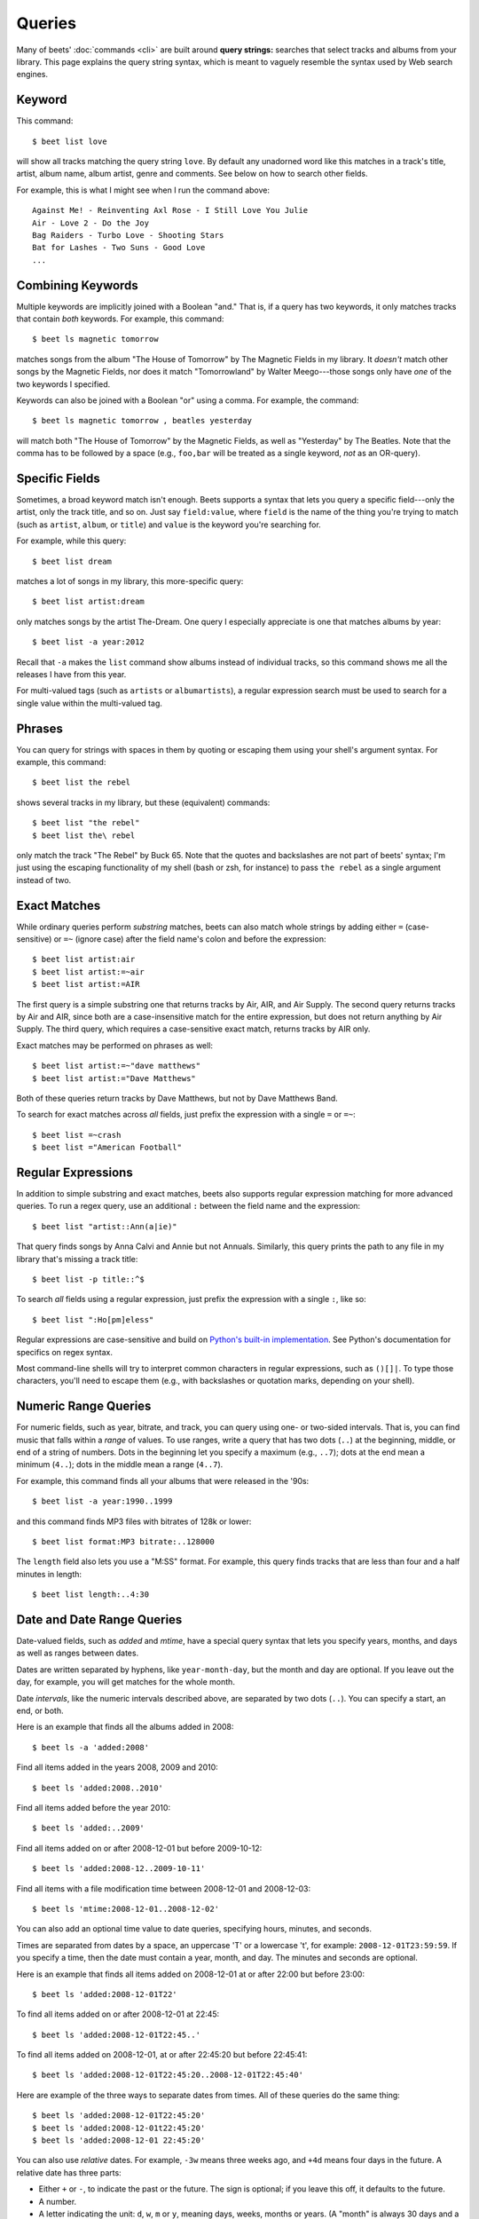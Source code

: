 .. _queries:

Queries
=======

Many of beets' :doc:`commands <cli>` are built around **query strings:**
searches that select tracks and albums from your library. This page explains the
query string syntax, which is meant to vaguely resemble the syntax used by Web
search engines.

.. _keywordquery:

Keyword
-------

This command::

    $ beet list love

will show all tracks matching the query string ``love``. By default any unadorned word like this matches in a track's  title, artist, album name, album artist, genre and comments. See below on how to search other fields.

For example, this is what I might see when I run the command above::

    Against Me! - Reinventing Axl Rose - I Still Love You Julie
    Air - Love 2 - Do the Joy
    Bag Raiders - Turbo Love - Shooting Stars
    Bat for Lashes - Two Suns - Good Love
    ...

.. _combiningqueries:

Combining Keywords
------------------

Multiple keywords are implicitly joined with a Boolean "and." That is, if a
query has two keywords, it only matches tracks that contain *both* keywords. For
example, this command::

    $ beet ls magnetic tomorrow

matches songs from the album "The House of Tomorrow" by The Magnetic Fields in
my library. It *doesn't* match other songs by the Magnetic Fields, nor does it
match "Tomorrowland" by Walter Meego---those songs only have *one* of the two
keywords I specified.

Keywords can also be joined with a Boolean "or" using a comma. For example,
the command::

    $ beet ls magnetic tomorrow , beatles yesterday

will match both "The House of Tomorrow" by the Magnetic Fields, as well as
"Yesterday" by The Beatles. Note that the comma has to be followed by a space
(e.g., ``foo,bar`` will be treated as a single keyword, *not* as an OR-query).

.. _fieldsquery:

Specific Fields
---------------

Sometimes, a broad keyword match isn't enough. Beets supports a syntax that lets
you query a specific field---only the artist, only the track title, and so on.
Just say ``field:value``, where ``field`` is the name of the thing you're trying
to match (such as ``artist``, ``album``, or ``title``) and ``value`` is the
keyword you're searching for.

For example, while this query::

    $ beet list dream

matches a lot of songs in my library, this more-specific query::

    $ beet list artist:dream

only matches songs by the artist The-Dream. One query I especially appreciate is
one that matches albums by year::

    $ beet list -a year:2012

Recall that ``-a`` makes the ``list`` command show albums instead of individual
tracks, so this command shows me all the releases I have from this year.

For multi-valued tags (such as ``artists`` or ``albumartists``), a regular
expression search must be used to search for a single value within the
multi-valued tag.

Phrases
-------

You can query for strings with spaces in them by quoting or escaping them using
your shell's argument syntax. For example, this command::

    $ beet list the rebel

shows several tracks in my library, but these (equivalent) commands::

    $ beet list "the rebel"
    $ beet list the\ rebel

only match the track "The Rebel" by Buck 65. Note that the quotes and
backslashes are not part of beets' syntax; I'm just using the escaping
functionality of my shell (bash or zsh, for instance) to pass ``the rebel`` as a
single argument instead of two.

.. _exact-match:

Exact Matches
-------------

While ordinary queries perform *substring* matches, beets can also match whole
strings by adding either ``=`` (case-sensitive) or ``=~`` (ignore case) after
the field name's colon and before the expression::

    $ beet list artist:air
    $ beet list artist:=~air
    $ beet list artist:=AIR

The first query is a simple substring one that returns tracks by Air, AIR, and
Air Supply.  The second query returns tracks by Air and AIR, since both are a
case-insensitive match for the entire expression, but does not return anything
by Air Supply.  The third query, which requires a case-sensitive exact match,
returns tracks by AIR only.

Exact matches may be performed on phrases as well::

    $ beet list artist:=~"dave matthews"
    $ beet list artist:="Dave Matthews"

Both of these queries return tracks by Dave Matthews, but not by Dave Matthews
Band.

To search for exact matches across *all* fields, just prefix the expression with
a single ``=`` or ``=~``::

    $ beet list =~crash
    $ beet list ="American Football"

.. _regex:

Regular Expressions
-------------------

In addition to simple substring and exact matches, beets also supports regular
expression matching for more advanced queries. To run a regex query, use an
additional ``:`` between the field name and the expression::

    $ beet list "artist::Ann(a|ie)"

That query finds songs by Anna Calvi and Annie but not Annuals. Similarly, this
query prints the path to any file in my library that's missing a track title::

    $ beet list -p title::^$

To search *all* fields using a regular expression, just prefix the expression
with a single ``:``, like so::

    $ beet list ":Ho[pm]eless"

Regular expressions are case-sensitive and build on `Python's built-in
implementation`_. See Python's documentation for specifics on regex syntax.

Most command-line shells will try to interpret common characters in regular
expressions, such as ``()[]|``. To type those characters, you'll need to
escape them (e.g., with backslashes or quotation marks, depending on your
shell).

.. _Python's built-in implementation: https://docs.python.org/library/re.html


.. _numericquery:

Numeric Range Queries
---------------------

For numeric fields, such as year, bitrate, and track, you can query using one-
or two-sided intervals. That is, you can find music that falls within a
*range* of values. To use ranges, write a query that has two dots (``..``) at
the beginning, middle, or end of a string of numbers. Dots in the beginning
let you specify a maximum (e.g., ``..7``); dots at the end mean a minimum
(``4..``); dots in the middle mean a range (``4..7``).

For example, this command finds all your albums that were released in the
'90s::

    $ beet list -a year:1990..1999

and this command finds MP3 files with bitrates of 128k or lower::

    $ beet list format:MP3 bitrate:..128000

The ``length`` field also lets you use a "M:SS" format. For example, this
query finds tracks that are less than four and a half minutes in length::

    $ beet list length:..4:30


.. _datequery:

Date and Date Range Queries
---------------------------

Date-valued fields, such as *added* and *mtime*, have a special query syntax
that lets you specify years, months, and days as well as ranges between dates.

Dates are written separated by hyphens, like ``year-month-day``, but the month
and day are optional. If you leave out the day, for example, you will get
matches for the whole month.

Date *intervals*, like the numeric intervals described above, are separated by
two dots (``..``). You can specify a start, an end, or both.

Here is an example that finds all the albums added in 2008::

    $ beet ls -a 'added:2008'

Find all items added in the years 2008, 2009 and 2010::

    $ beet ls 'added:2008..2010'

Find all items added before the year 2010::

    $ beet ls 'added:..2009'

Find all items added on or after 2008-12-01 but before 2009-10-12::

    $ beet ls 'added:2008-12..2009-10-11'

Find all items with a file modification time between 2008-12-01 and
2008-12-03::

    $ beet ls 'mtime:2008-12-01..2008-12-02'

You can also add an optional time value to date queries, specifying hours,
minutes, and seconds.

Times are separated from dates by a space, an uppercase 'T' or a lowercase
't', for example: ``2008-12-01T23:59:59``. If you specify a time, then the
date must contain a year, month, and day. The minutes and seconds are
optional.

Here is an example that finds all items added on 2008-12-01 at or after 22:00
but before 23:00::

    $ beet ls 'added:2008-12-01T22'

To find all items added on or after 2008-12-01 at 22:45::

    $ beet ls 'added:2008-12-01T22:45..'

To find all items added on 2008-12-01, at or after 22:45:20 but before
22:45:41::

    $ beet ls 'added:2008-12-01T22:45:20..2008-12-01T22:45:40'

Here are example of the three ways to separate dates from times. All of these
queries do the same thing::

    $ beet ls 'added:2008-12-01T22:45:20'
    $ beet ls 'added:2008-12-01t22:45:20'
    $ beet ls 'added:2008-12-01 22:45:20'

You can also use *relative* dates. For example, ``-3w`` means three weeks ago,
and ``+4d`` means four days in the future. A relative date has three parts:

- Either ``+`` or ``-``, to indicate the past or the future. The sign is
  optional; if you leave this off, it defaults to the future.
- A number.
- A letter indicating the unit: ``d``, ``w``, ``m`` or ``y``, meaning days,
  weeks, months or years. (A "month" is always 30 days and a "year" is always
  365 days.)

Here's an example that finds all the albums added since last week::

    $ beet ls -a 'added:-1w..'

And here's an example that lists items added in a two-week period starting
four weeks ago::

    $ beet ls 'added:-6w..-4w'

.. _not_query:

Query Term Negation
-------------------

Query terms can also be negated, acting like a Boolean "not," by prefixing
them with ``-`` or ``^``. This has the effect of returning all the items that
do **not** match the query term. For example, this command::

    $ beet list ^love

matches all the songs in the library that do not have "love" in any of their
fields.

Negation can be combined with the rest of the query mechanisms, so you can
negate specific fields, regular expressions, etc. For example, this command::

    $ beet list -a artist:dylan ^year:1980..1989 "^album::the(y)?"

matches all the albums with an artist containing "dylan", but excluding those
released in the eighties and those that have "the" or "they" on the title.

The syntax supports both ``^`` and ``-`` as synonyms because the latter
indicates flags on the command line. To use a minus sign in a command-line
query, use a double dash ``--`` to separate the options from the query::

    $ beet list -a -- artist:dylan -year:1980..1990 "-album::the(y)?"

.. _pathquery:

Path Queries
------------

Sometimes it's useful to find all the items in your library that are
(recursively) inside a certain directory. Use the ``path:`` field to do this::

    $ beet list path:/my/music/directory

In fact, beets automatically recognizes any query term containing a path
separator (``/`` on POSIX systems) as a path query if that path exists, so this
command is equivalent as long as ``/my/music/directory`` exist::

    $ beet list /my/music/directory

Note that this only matches items that are *already in your library*, so a path
query won't necessarily find *all* the audio files in a directory---just the
ones you've already added to your beets library.

Path queries are case sensitive if the queried path is on a case-sensitive
filesystem.

.. _query-sort:

Sort Order
----------

Queries can specify a sort order. Use the name of the `field` you want to sort
on, followed by a ``+`` or ``-`` sign to indicate ascending or descending
sort. For example, this command::

    $ beet list -a year+

will list all albums in chronological order. You can also specify several sort
orders, which will be used in the same order as they appear in your query::

    $ beet list -a genre+ year+

This command will sort all albums by genre and, in each genre, in chronological
order.

The ``artist`` and ``albumartist`` keys are special: they attempt to use their
corresponding ``artist_sort`` and ``albumartist_sort`` fields for sorting
transparently (but fall back to the ordinary fields when those are empty).

Lexicographic sorts are case insensitive by default, resulting in the following
sort order: ``Bar foo Qux``. This behavior can be changed with the
:ref:`sort_case_insensitive` configuration option. Case sensitive sort will
result in lower-case values being placed after upper-case values, e.g.,
``Bar Qux foo``.

Note that when sorting by fields that are not present on all items (such as
flexible fields, or those defined by plugins) in *ascending* order,  the items
that lack that particular field will be listed at the *beginning* of the list.

You can set the default sorting behavior with the :ref:`sort_item` and
:ref:`sort_album` configuration options.
